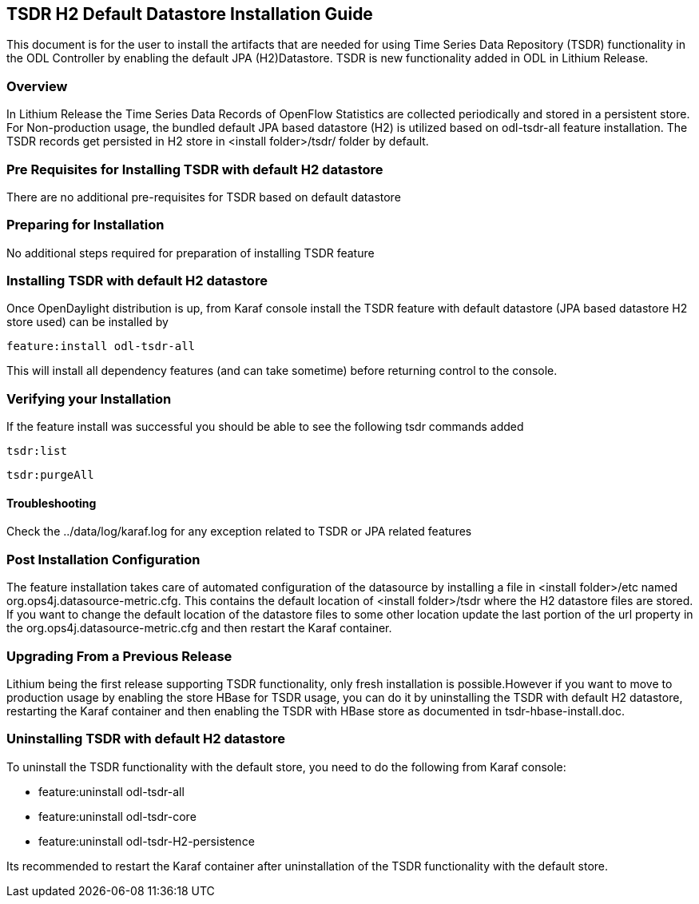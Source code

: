 == TSDR H2 Default Datastore Installation Guide
This document is for the user to install the artifacts that are needed
for using Time Series Data Repository (TSDR) functionality in the ODL
Controller by enabling the default JPA (H2)Datastore. TSDR is new functionality
added in ODL in Lithium Release. 

=== Overview
In Lithium Release the Time Series Data Records of OpenFlow Statistics are
collected periodically and stored in a persistent store. For Non-production
usage, the bundled default JPA based datastore (H2) is utilized based on
odl-tsdr-all feature installation. The TSDR records get persisted in H2 store
in <install folder>/tsdr/ folder by default.  

=== Pre Requisites for Installing TSDR with default H2 datastore 
There are no additional pre-requisites for TSDR based on default datastore 

=== Preparing for Installation
No additional steps required for preparation of installing TSDR feature 

=== Installing TSDR with default H2 datastore 
Once OpenDaylight distribution is up, from Karaf console install the TSDR
feature with default datastore (JPA based datastore H2 store used) can be
installed by 

 feature:install odl-tsdr-all 

This will install all dependency features (and can take sometime) before
returning control to the console. 

=== Verifying your Installation
If the feature install was successful you should be able to see the following
tsdr commands added 

 tsdr:list 

 tsdr:purgeAll 

==== Troubleshooting
Check the ../data/log/karaf.log for any exception related to TSDR or JPA
related features  

=== Post Installation Configuration
The feature installation takes care of automated configuration of the
datasource by installing a file in <install folder>/etc named
org.ops4j.datasource-metric.cfg. This contains the default location of
<install folder>/tsdr where the H2 datastore files are stored. If you want to
change the default location of the datastore files to some other location
update the last portion of the url property in the
org.ops4j.datasource-metric.cfg and then restart the Karaf container.

=== Upgrading From a Previous Release
Lithium being the first release supporting TSDR functionality, only fresh
installation is possible.However if you want to move to production usage by
enabling the store HBase for TSDR usage, you can do it by uninstalling the TSDR
with default H2 datastore, restarting the Karaf container and then enabling the
TSDR with HBase store as documented in tsdr-hbase-install.doc.

=== Uninstalling TSDR with default H2 datastore 
To uninstall the TSDR functionality with the default store, you need to do the
following from Karaf console:

* feature:uninstall odl-tsdr-all 
* feature:uninstall odl-tsdr-core 
* feature:uninstall odl-tsdr-H2-persistence

Its recommended to restart the Karaf container after uninstallation of the TSDR
functionality with the default store.
